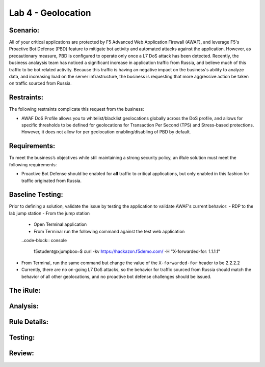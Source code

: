 Lab 4 - Geolocation
-------------------

Scenario:
~~~~~~~~~

All of your critical applications are protected by F5 Advanced Web Application Firewall (AWAF), and leverage F5's Proactive Bot Defense (PBD) feature to mitigate bot activity and automated attacks against the application.  However, as precautionary measure, PBD is configured to operate only once a L7 DoS attack has been detected.  Recently, the business analaysis team has noticed a significant increase in application traffic from Russia, and believe much of this traffic to be bot related activity.  Because this traffic is having an negative impact on the business's ability to analyze data, and increasing load on the server infrastructure, the business is requesting that more aggressive action be taken on traffic sourced from Russia.

Restraints:
~~~~~~~~~~~
The following restraints complicate this request from the business:

- AWAF DoS Profile allows you to whitelist/blacklist geolocations globally across the DoS profile, and allows for specific thresholds to be defined for geolocations for Transaction Per Second (TPS) and Stress-based protections.  However, it does not allow for per geolocation enabling/disabling of PBD by default.

Requirements:
~~~~~~~~~~~~~
To meet the business’s objectives while still maintaining a strong security policy, an iRule solution must meet the following requirements:

- Proactive Bot Defense should be enabled for **all** traffic to critical applications, but only enabled in this fashion for traffic originated from Russia.

Baseline Testing:
~~~~~~~~~~~~~~~~~
Prior to defining a solution, validate the issue by testing the application to validate AWAF's current behavior:
- RDP to the lab jump station 
- From the jump station
 
 - Open Terminal application
 - From Terminal run the following command against the test web application
 ..code-block:: console
    
    f5student@xjumpbox~$ curl -kv https://hackazon.f5demo.com/ -H "X-forwarded-for: 1.1.1.1"

.. TODO::
   Need to add steps to verify PBD not running
   Need change IP address to something that matches Russia geo

- From Terminal, run the same command but change the value of the ``X-forwarded-for`` header to be 2.2.2.2
- Currently, there are no on-going L7 DoS attacks, so the behavior for traffic sourced from Russia should match the behavior of all other geolocations, and no proactive bot defense challenges should be issued.


The iRule:
~~~~~~~~~~~

.. code-block:: tcl 
   :linenos:


Analysis:
~~~~~~~~~

Rule Details:
~~~~~~~~~~~~~

Testing:
~~~~~~~~~

Review:
~~~~~~~

